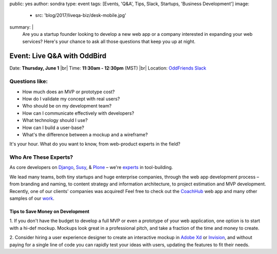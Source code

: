 public: yes
author: sondra
type: event
tags: [Events, 'Q&A', Tips, Slack, Startups, 'Business Development']
image:
  - src: 'blog/2017/liveqa-biz/desk-mobile.jpg'
summary: |
  Are you a startup founder
  looking to develop a new web app
  or a company interested in expanding your web services?
  Here's your chance
  to ask all those questions
  that keep you up at night.

  .. callmacro:: content.macros.j2#link_button
    :url: 'http://friends.oddbird.net'

    Join the channel for our Q&A


Event: Live Q&A with OddBird
============================

Date: **Thursday, June 1** |br|
Time: **11:30am - 12:30pm** (MST) |br|
Location: `OddFriends Slack`_

.. _OddFriends Slack: http://friends.oddbird.net

.. |br| raw:: html

  <br/>


Questions like:
...............

- How much does an MVP or prototype cost?
- How do I validate my concept with real users?
- Who should be on my development team?
- How can I communicate effectively with developers?
- What technology should I use?
- How can I build a user-base?
- What's the difference between a mockup and a wireframe?

It's your hour.
What do you want to know,
from web-product experts in the field?

Who Are These Experts?
......................

As core developers on `Django`_, `Susy`_, & `Plone`_ –
we're `experts`_ in tool-building.

.. _Django: https://www.djangoproject.com/
.. _Susy: http://susy.oddbird.net/
.. _Plone: https://plone.org/
.. _experts: /birds/

We lead many teams, both tiny startups
and huge enterprise companies,
through the web app development process –
from branding and naming,
to content strategy and information architecture,
to project estimation and MVP development.
Recently, one of our clients' companies
was acquired!
Feel free to check out the `CoachHub`_ web app
and many other samples of our `work`_.

.. _coachhub: /work/coachhub/
.. _work: /work/

Tips to Save Money on Development
---------------------------------

1. If you don't have the budget
to develop a full MVP or even a prototype
of your web application,
one option is to start with a hi-def mockup.
Mockups look great in a professional pitch,
and take a fraction of the time and money to create.

2. Consider hiring a user experience designer
to create an interactive mockup
in `Adobe Xd`_ or `Invision`_,
and without paying for a single line of code
you can rapidly test your ideas with users,
updating the features to fit their needs.

.. _Adobe Xd: http://www.adobe.com/products/experience-design.html
.. _Invision: https://www.invisionapp.com/

.. callmacro:: content.macros.j2#link_button
  :url: 'http://friends.oddbird.net'

  Join the channel for our Q&A
